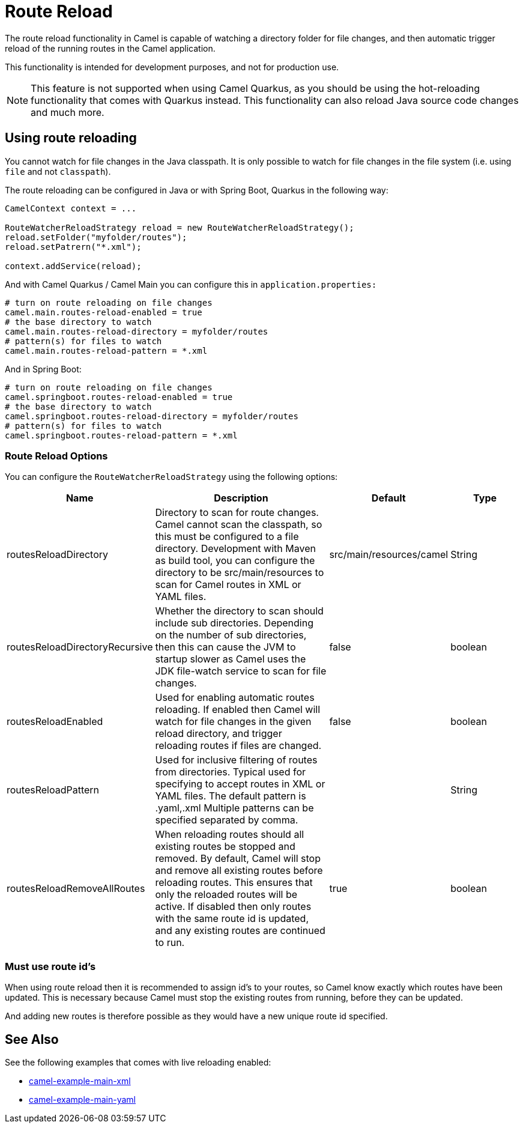 = Route Reload

The route reload functionality in Camel is capable of watching a directory folder
for file changes, and then automatic trigger reload of the running routes in the Camel application.

This functionality is intended for development purposes, and not for production use.

NOTE: This feature is not supported when using Camel Quarkus, as you should be using
the hot-reloading functionality that comes with Quarkus instead. This functionality
can also reload Java source code changes and much more.

== Using route reloading

You cannot watch for file changes in the Java classpath. It is only possible to watch
for file changes in the file system (i.e. using `file` and not `classpath`).

The route reloading can be configured in Java or with Spring Boot, Quarkus in the following way:

[source,java]
----
CamelContext context = ...

RouteWatcherReloadStrategy reload = new RouteWatcherReloadStrategy();
reload.setFolder("myfolder/routes");
reload.setPatrern("*.xml");

context.addService(reload);
----

And with Camel Quarkus / Camel Main you can configure this in `application.properties:`

[source,properties]
----
# turn on route reloading on file changes
camel.main.routes-reload-enabled = true
# the base directory to watch
camel.main.routes-reload-directory = myfolder/routes
# pattern(s) for files to watch
camel.main.routes-reload-pattern = *.xml
----

And in Spring Boot:

[source,properties]
----
# turn on route reloading on file changes
camel.springboot.routes-reload-enabled = true
# the base directory to watch
camel.springboot.routes-reload-directory = myfolder/routes
# pattern(s) for files to watch
camel.springboot.routes-reload-pattern = *.xml
----

=== Route Reload Options

You can configure the `RouteWatcherReloadStrategy` using the following options:

[width="100%",cols="2,5,^1,2",options="header"]
|=======================================================================
| Name | Description | Default | Type
| routesReloadDirectory | Directory to scan for route changes. Camel cannot scan the classpath, so this must be configured to a file directory. Development with Maven as build tool, you can configure the directory to be src/main/resources to scan for Camel routes in XML or YAML files. | src/main/resources/camel | String
| routesReloadDirectoryRecursive | Whether the directory to scan should include sub directories. Depending on the number of sub directories, then this can cause the JVM to startup slower as Camel uses the JDK file-watch service to scan for file changes. | false | boolean
| routesReloadEnabled | Used for enabling automatic routes reloading. If enabled then Camel will watch for file changes in the given reload directory, and trigger reloading routes if files are changed. | false | boolean
| routesReloadPattern | Used for inclusive filtering of routes from directories. Typical used for specifying to accept routes in XML or YAML files. The default pattern is .yaml,.xml Multiple patterns can be specified separated by comma. | | String
| routesReloadRemoveAllRoutes | When reloading routes should all existing routes be stopped and removed. By default, Camel will stop and remove all existing routes before reloading routes. This ensures that only the reloaded routes will be active. If disabled then only routes with the same route id is updated, and any existing routes are continued to run. | true | boolean
|=======================================================================


=== Must use route id's

When using route reload then it is recommended to assign id's to your routes, so Camel
know exactly which routes have been updated. This is necessary because Camel
must stop the existing routes from running, before they can be updated.

And adding new routes is therefore possible as they would have a new unique route id specified.

== See Also

See the following examples that comes with live reloading enabled:

- https://github.com/apache/camel-examples/tree/master/examples/main-xml[camel-example-main-xml]
- https://github.com/apache/camel-examples/tree/master/examples/main-yaml[camel-example-main-yaml]

